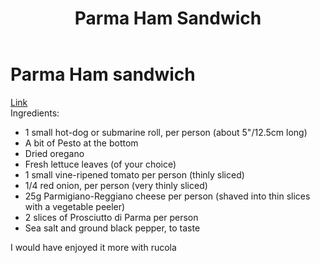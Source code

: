 #+title: Parma Ham Sandwich

* Parma Ham sandwich
[[https://www.lavenderandlovage.com/2019/07/italian-sub-sandwich-with-prosciutto-di-parma-ham.html][Link]]\\
Ingredients:
- 1 small hot-dog or submarine roll, per person (about 5"/12.5cm long)
- A bit of Pesto at the bottom
- Dried oregano
- Fresh lettuce leaves (of your choice)
- 1 small vine-ripened tomato per person (thinly sliced)
- 1/4 red onion, per person (very thinly sliced)
- 25g Parmigiano-Reggiano cheese per person (shaved into thin slices with a vegetable peeler)
- 2 slices of Prosciutto di Parma per person
- Sea salt and ground black pepper, to taste

I would have enjoyed it more with rucola

